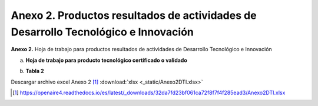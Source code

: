 .. _anexo2:

Anexo 2. Productos resultados de actividades de Desarrollo Tecnológico e Innovación
===================================================================================

**Anexo 2.** Hoja de trabajo para productos resultados de actividades de Desarrollo Tecnológico e Innovación

a. **Hoja de trabajo para producto tecnológico certificado o validado**

.. image:: _static/anexo2Tabla1.png
   :scale: 100%

b. **Tabla 2**
   
.. image:: _static/anexo2Tabla2.png
   :scale: 100%

Descargar archivo excel Anexo 2 [#]_ :download:`xlsx <_static/Anexo2DTI.xlsx>`

.. [#] https://openaire4.readthedocs.io/es/latest/_downloads/32da7fd23bf061ca72f8f7f4f285ead3/Anexo2DTI.xlsx